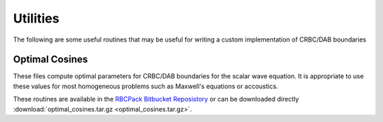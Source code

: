 .. For component pages, the structure should be the following:
   1) The component name should be at the top, underlined with "==="
      This will ensure that it ends up in the "components" drop down menu
      in the top bar.

   2) Subsequent headings should be used in the following order of hierarchy:
      ---
        ^^^
          """
      Any heading in this file underlined with "===", "---", "^^^" will be included
      in the side bar navigation nested based on the above. "===" should only
      be used for component titles for consistancy 

    3) This file needs to be linked to the rest of the project by including it in
       the toctree list in the top-level index.rst file

Utilities
=========

The following are some useful routines that may be useful for writing a custom
implementation of CRBC/DAB boundaries

Optimal Cosines
---------------

These files compute optimal parameters for CRBC/DAB boundaries for the scalar
wave equation. It is appropriate to use these values for most homogeneous problems
such as Maxwell's equations or accoustics.

These routines are available in the `RBCPack Bitbucket Reposistory <https://bitbucket.org/rbcpack/rbcpack>`_
or can be downloaded directly :download:`optimal_cosines.tar.gz <optimal_cosines.tar.gz>`.

